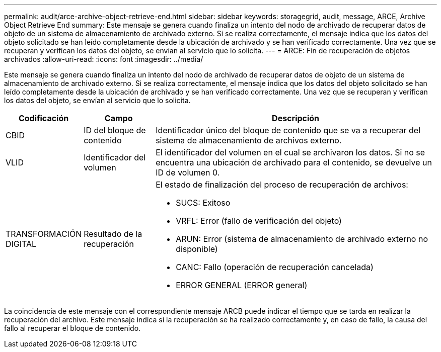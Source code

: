 ---
permalink: audit/arce-archive-object-retrieve-end.html 
sidebar: sidebar 
keywords: storagegrid, audit, message, ARCE, Archive Object Retrieve End 
summary: Este mensaje se genera cuando finaliza un intento del nodo de archivado de recuperar datos de objeto de un sistema de almacenamiento de archivado externo. Si se realiza correctamente, el mensaje indica que los datos del objeto solicitado se han leído completamente desde la ubicación de archivado y se han verificado correctamente. Una vez que se recuperan y verifican los datos del objeto, se envían al servicio que lo solicita. 
---
= ARCE: Fin de recuperación de objetos archivados
:allow-uri-read: 
:icons: font
:imagesdir: ../media/


[role="lead"]
Este mensaje se genera cuando finaliza un intento del nodo de archivado de recuperar datos de objeto de un sistema de almacenamiento de archivado externo. Si se realiza correctamente, el mensaje indica que los datos del objeto solicitado se han leído completamente desde la ubicación de archivado y se han verificado correctamente. Una vez que se recuperan y verifican los datos del objeto, se envían al servicio que lo solicita.

[cols="1a,1a,4a"]
|===
| Codificación | Campo | Descripción 


 a| 
CBID
 a| 
ID del bloque de contenido
 a| 
Identificador único del bloque de contenido que se va a recuperar del sistema de almacenamiento de archivos externo.



 a| 
VLID
 a| 
Identificador del volumen
 a| 
El identificador del volumen en el cual se archivaron los datos. Si no se encuentra una ubicación de archivado para el contenido, se devuelve un ID de volumen 0.



 a| 
TRANSFORMACIÓN DIGITAL
 a| 
Resultado de la recuperación
 a| 
El estado de finalización del proceso de recuperación de archivos:

* SUCS: Exitoso
* VRFL: Error (fallo de verificación del objeto)
* ARUN: Error (sistema de almacenamiento de archivado externo no disponible)
* CANC: Fallo (operación de recuperación cancelada)
* ERROR GENERAL (ERROR general)


|===
La coincidencia de este mensaje con el correspondiente mensaje ARCB puede indicar el tiempo que se tarda en realizar la recuperación del archivo. Este mensaje indica si la recuperación se ha realizado correctamente y, en caso de fallo, la causa del fallo al recuperar el bloque de contenido.
